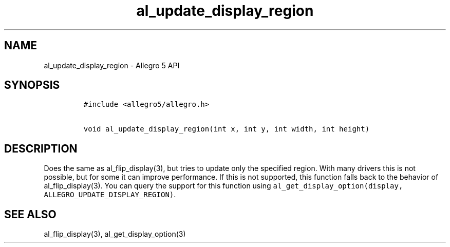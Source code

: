 .\" Automatically generated by Pandoc 3.1.3
.\"
.\" Define V font for inline verbatim, using C font in formats
.\" that render this, and otherwise B font.
.ie "\f[CB]x\f[]"x" \{\
. ftr V B
. ftr VI BI
. ftr VB B
. ftr VBI BI
.\}
.el \{\
. ftr V CR
. ftr VI CI
. ftr VB CB
. ftr VBI CBI
.\}
.TH "al_update_display_region" "3" "" "Allegro reference manual" ""
.hy
.SH NAME
.PP
al_update_display_region - Allegro 5 API
.SH SYNOPSIS
.IP
.nf
\f[C]
#include <allegro5/allegro.h>

void al_update_display_region(int x, int y, int width, int height)
\f[R]
.fi
.SH DESCRIPTION
.PP
Does the same as al_flip_display(3), but tries to update only the
specified region.
With many drivers this is not possible, but for some it can improve
performance.
If this is not supported, this function falls back to the behavior of
al_flip_display(3).
You can query the support for this function using
\f[V]al_get_display_option(display, ALLEGRO_UPDATE_DISPLAY_REGION)\f[R].
.SH SEE ALSO
.PP
al_flip_display(3), al_get_display_option(3)

